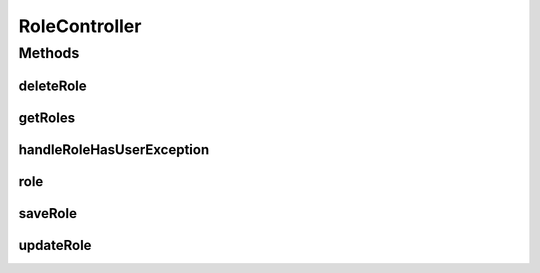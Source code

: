 .. java:import:: org.motechproject.security.ex RoleHasUserException

.. java:import:: org.motechproject.security.model RoleDto

.. java:import:: org.motechproject.security.service MotechRoleService

.. java:import:: org.springframework.beans.factory.annotation Autowired

.. java:import:: org.springframework.http HttpStatus

.. java:import:: org.springframework.security.access.prepost PreAuthorize

.. java:import:: org.springframework.stereotype Controller

.. java:import:: org.springframework.web.bind.annotation ExceptionHandler

.. java:import:: org.springframework.web.bind.annotation PathVariable

.. java:import:: org.springframework.web.bind.annotation RequestBody

.. java:import:: org.springframework.web.bind.annotation RequestMapping

.. java:import:: org.springframework.web.bind.annotation RequestMethod

.. java:import:: org.springframework.web.bind.annotation ResponseBody

.. java:import:: org.springframework.web.bind.annotation ResponseStatus

.. java:import:: javax.servlet.http HttpServletResponse

.. java:import:: java.io IOException

.. java:import:: java.io Writer

.. java:import:: java.util List

RoleController
==============

.. java:package:: org.motechproject.security.web.controllers
   :noindex:

.. java:type:: @Controller @PreAuthorize @RequestMapping public class RoleController

   Handle HTTP requests from web clients for Manage Roles user interface.

Methods
-------
deleteRole
^^^^^^^^^^

.. java:method:: @ResponseStatus @RequestMapping public void deleteRole(RoleDto role)
   :outertype: RoleController

getRoles
^^^^^^^^

.. java:method:: @RequestMapping @ResponseBody public List<RoleDto> getRoles()
   :outertype: RoleController

handleRoleHasUserException
^^^^^^^^^^^^^^^^^^^^^^^^^^

.. java:method:: @ExceptionHandler public void handleRoleHasUserException(HttpServletResponse response) throws IOException
   :outertype: RoleController

role
^^^^

.. java:method:: @ResponseStatus @RequestMapping @ResponseBody public RoleDto role(String roleName)
   :outertype: RoleController

saveRole
^^^^^^^^

.. java:method:: @ResponseStatus @RequestMapping public void saveRole(RoleDto role)
   :outertype: RoleController

updateRole
^^^^^^^^^^

.. java:method:: @ResponseStatus @RequestMapping public void updateRole(RoleDto role)
   :outertype: RoleController

